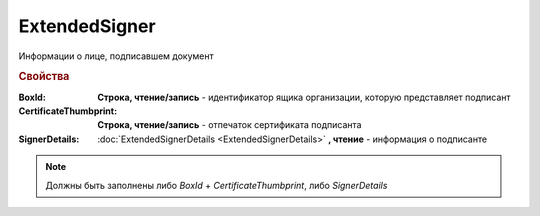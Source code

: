 ExtendedSigner
==============

Информации о лице, подписавшем документ


.. rubric:: Свойства

:BoxId:
  **Строка, чтение/запись** - идентификатор ящика организации, которую представляет подписант

:CertificateThumbprint:
  **Строка, чтение/запись** - отпечаток сертификата подписанта

:SignerDetails:
  :doc:`ExtendedSignerDetails <ExtendedSignerDetails>` **, чтение** - информация о подписанте


.. note:: Должны быть заполнены либо *BoxId* + *CertificateThumbprint*, либо *SignerDetails*


.. seealso:: :meth:`Organization.CreateSetExtendedSignerDetailsTask`
